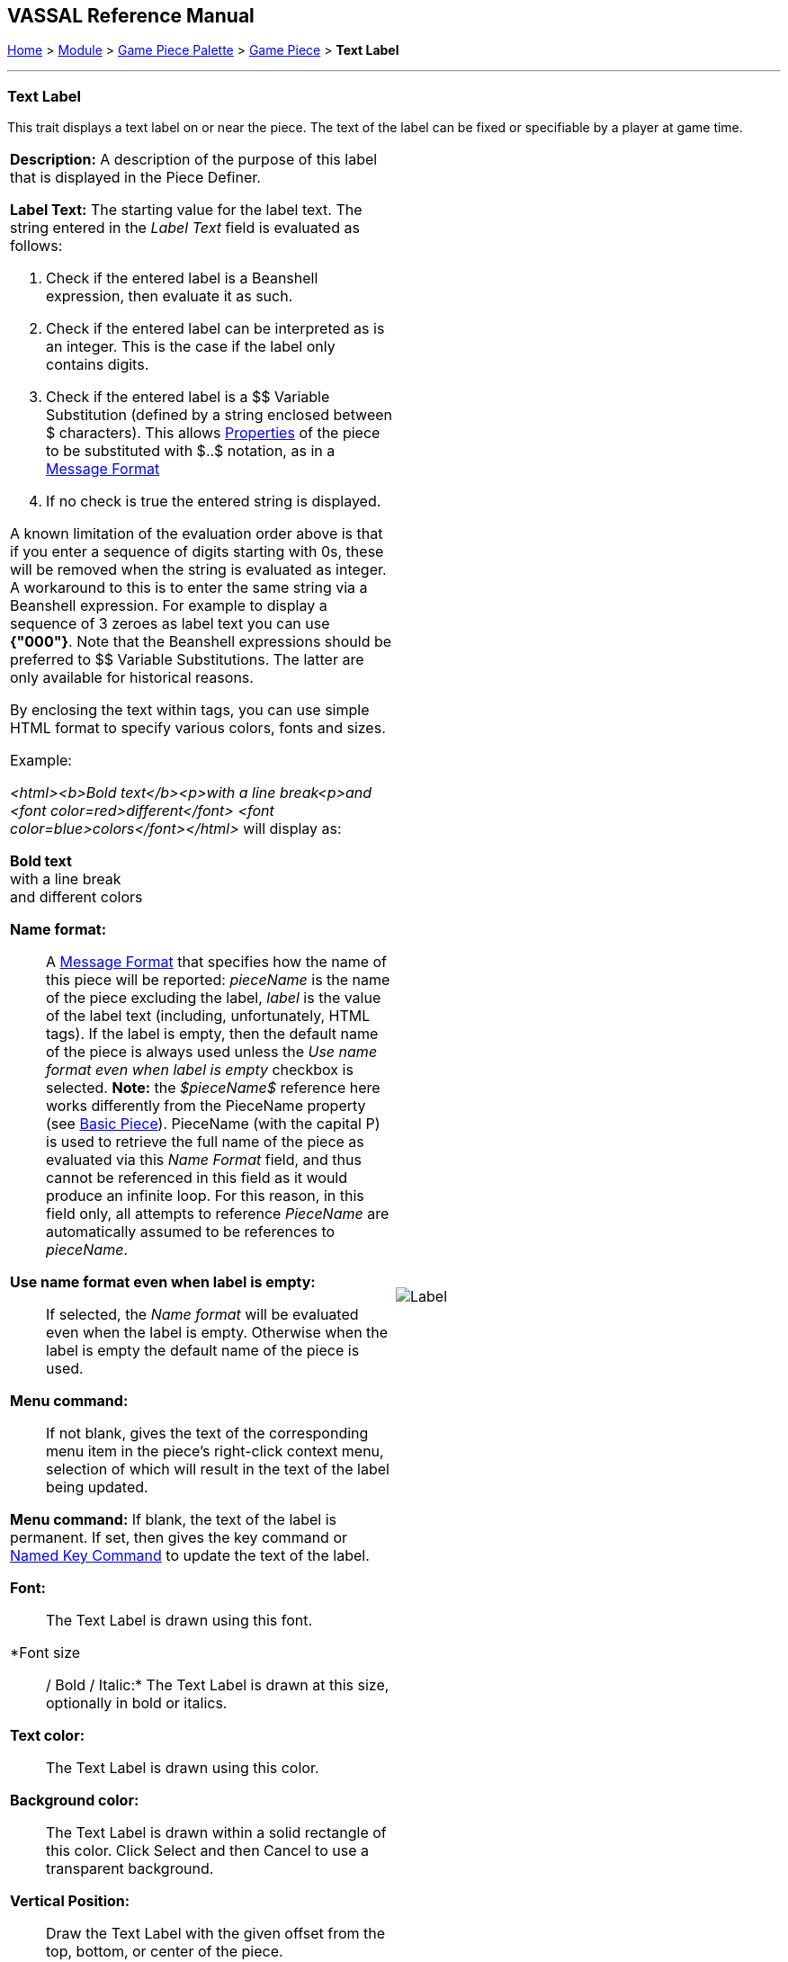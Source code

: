 == VASSAL Reference Manual
[#top]

[.small]#<<index.adoc#toc,Home>> > <<GameModule.adoc#top,Module>> > <<PieceWindow.adoc#top,Game Piece Palette>> > <<GamePiece.adoc#top,Game Piece>> > *Text Label*#

'''''

=== Text Label

This trait displays a text label on or near the piece.
The text of the label can be fixed or specifiable by a player at game time.

[width="100%",cols="50%a,^50%a",]
|===
|
*Description:*  A description of the purpose of this label that is displayed in the Piece Definer.

*Label Text:*  The starting value for the label text. The string entered in the _Label Text_ field is evaluated as follows:

. Check if the entered label is a Beanshell expression, then evaluate it as such.
. Check if the entered label can be interpreted as is an integer. This is the case if the label only contains digits.
. Check if the entered label is a $$ Variable Substitution (defined by a string enclosed between $ characters). This allows <<Properties.adoc#top,Properties>> of the piece to be substituted with $..$ notation, as in a <<MessageFormat.adoc#top,Message Format>>
. If no check is true the entered string is displayed.

A known limitation of the evaluation order above is that if you enter a sequence of digits starting with 0s, these will be removed when the string is evaluated as integer.
A workaround to this is to enter the same string via a Beanshell expression. For example to display a sequence of 3 zeroes as label text you can use *{"000"}*.
Note that the Beanshell expressions should be preferred to $$ Variable Substitutions. The latter are only available for historical reasons.

By enclosing the text within tags, you can use simple HTML format to specify various colors, fonts and sizes.

Example:
****
_<html><b>Bold text</b><p>with a line break<p>and <font color=red>different</font> <font color=blue>colors</font></html>_ will display as:

*Bold text* +
with a line break +
and [red]#different# [blue]#colors#
****

*Name format:*::  A <<MessageFormat.adoc#top,Message Format>> that specifies how the name of this piece will be reported: _pieceName_ is the name of the piece excluding the label, _label_ is the value of the label text (including, unfortunately, HTML tags). If the label is empty, then the default name of the piece is always used unless the _Use name format even when label is empty_ checkbox is selected. *Note:* the _$pieceName$_ reference here works differently from the PieceName property (see <<BasicPiece.adoc#top, Basic Piece>>). PieceName (with the capital P) is used to retrieve the full name of the piece as evaluated via this _Name Format_ field, and thus cannot be referenced in this field as it would produce an infinite loop. For this reason, in this field only, all attempts to reference _PieceName_ are automatically assumed to be references to _pieceName_.

*Use name format even when label is empty:*:: If selected, the _Name format_ will be evaluated even when the label is empty. Otherwise when the label is empty the default name of the piece is used.

*Menu command:*::  If not blank, gives the text of the corresponding menu item in the piece's right-click context menu, selection of which will result in the text of the label being updated.

*Menu command:*  If blank, the text of the label is permanent.
If set, then gives the key command or <<NamedKeyCommand.adoc#top,Named Key Command>> to update the text of the label.

*Font:*::  The Text Label is drawn using this font.

*Font size:: / Bold / Italic:*  The Text Label is drawn at this size, optionally in bold or italics.

*Text color:*::  The Text Label is drawn using this color.

*Background color:*::  The Text Label is drawn within a solid rectangle of this color.
Click Select and then Cancel to use a transparent background.

*Vertical Position:*::  Draw the Text Label with the given offset from the top, bottom, or center of the piece.

*Horizontal Position:*::  Draw the Text Label with the given offset from the left, right, or center of the piece.

*Vertical justification:*::  Whether the top edge, bottom edge, or center of the Text Label will be drawn at the Horizontal Position specified above.

*Horizontal justification:*::  Whether the right edge, left edge, or center of the label will be drawn at the Vertical Position specified above.

*Rotate Text:*::  The text will be rotated clockwise by this angle.
Rotation is performed after the horizontal/vertical justification and positioning specified above.

*Property Name:*::  The value of this label will be exposed as a <<Properties.adoc#top,Property>> with the given name.

|image:images/Label.png[]
|===